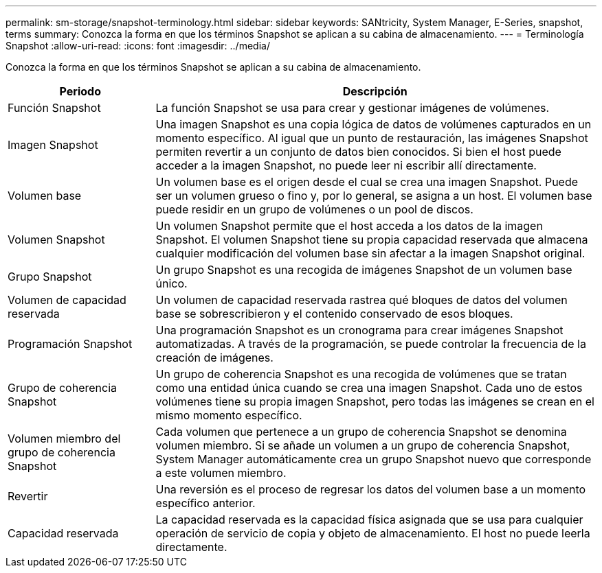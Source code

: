 ---
permalink: sm-storage/snapshot-terminology.html 
sidebar: sidebar 
keywords: SANtricity, System Manager, E-Series, snapshot, terms 
summary: Conozca la forma en que los términos Snapshot se aplican a su cabina de almacenamiento. 
---
= Terminología Snapshot
:allow-uri-read: 
:icons: font
:imagesdir: ../media/


[role="lead"]
Conozca la forma en que los términos Snapshot se aplican a su cabina de almacenamiento.

[cols="25h,~"]
|===
| Periodo | Descripción 


 a| 
Función Snapshot
 a| 
La función Snapshot se usa para crear y gestionar imágenes de volúmenes.



 a| 
Imagen Snapshot
 a| 
Una imagen Snapshot es una copia lógica de datos de volúmenes capturados en un momento específico. Al igual que un punto de restauración, las imágenes Snapshot permiten revertir a un conjunto de datos bien conocidos. Si bien el host puede acceder a la imagen Snapshot, no puede leer ni escribir allí directamente.



 a| 
Volumen base
 a| 
Un volumen base es el origen desde el cual se crea una imagen Snapshot. Puede ser un volumen grueso o fino y, por lo general, se asigna a un host. El volumen base puede residir en un grupo de volúmenes o un pool de discos.



 a| 
Volumen Snapshot
 a| 
Un volumen Snapshot permite que el host acceda a los datos de la imagen Snapshot. El volumen Snapshot tiene su propia capacidad reservada que almacena cualquier modificación del volumen base sin afectar a la imagen Snapshot original.



 a| 
Grupo Snapshot
 a| 
Un grupo Snapshot es una recogida de imágenes Snapshot de un volumen base único.



 a| 
Volumen de capacidad reservada
 a| 
Un volumen de capacidad reservada rastrea qué bloques de datos del volumen base se sobrescribieron y el contenido conservado de esos bloques.



 a| 
Programación Snapshot
 a| 
Una programación Snapshot es un cronograma para crear imágenes Snapshot automatizadas. A través de la programación, se puede controlar la frecuencia de la creación de imágenes.



 a| 
Grupo de coherencia Snapshot
 a| 
Un grupo de coherencia Snapshot es una recogida de volúmenes que se tratan como una entidad única cuando se crea una imagen Snapshot. Cada uno de estos volúmenes tiene su propia imagen Snapshot, pero todas las imágenes se crean en el mismo momento específico.



 a| 
Volumen miembro del grupo de coherencia Snapshot
 a| 
Cada volumen que pertenece a un grupo de coherencia Snapshot se denomina volumen miembro. Si se añade un volumen a un grupo de coherencia Snapshot, System Manager automáticamente crea un grupo Snapshot nuevo que corresponde a este volumen miembro.



 a| 
Revertir
 a| 
Una reversión es el proceso de regresar los datos del volumen base a un momento específico anterior.



 a| 
Capacidad reservada
 a| 
La capacidad reservada es la capacidad física asignada que se usa para cualquier operación de servicio de copia y objeto de almacenamiento. El host no puede leerla directamente.

|===